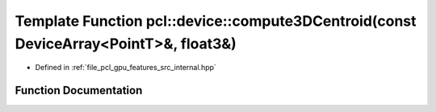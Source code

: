.. _exhale_function_features_2src_2internal_8hpp_1a91bc48001bc13fa20520f92380b9c05a:

Template Function pcl::device::compute3DCentroid(const DeviceArray<PointT>&, float3&)
=====================================================================================

- Defined in :ref:`file_pcl_gpu_features_src_internal.hpp`


Function Documentation
----------------------


.. doxygenfunction:: pcl::device::compute3DCentroid(const DeviceArray<PointT>&, float3&)
